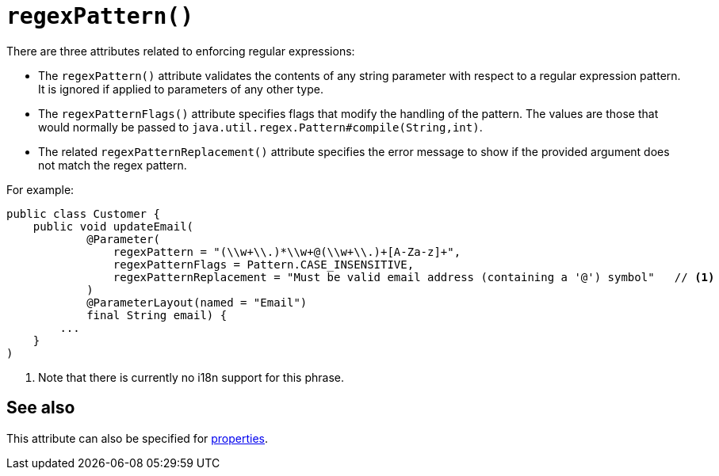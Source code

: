 [[_rgant-Parameter_regexPattern]]
= `regexPattern()`
:Notice: Licensed to the Apache Software Foundation (ASF) under one or more contributor license agreements. See the NOTICE file distributed with this work for additional information regarding copyright ownership. The ASF licenses this file to you under the Apache License, Version 2.0 (the "License"); you may not use this file except in compliance with the License. You may obtain a copy of the License at. http://www.apache.org/licenses/LICENSE-2.0 . Unless required by applicable law or agreed to in writing, software distributed under the License is distributed on an "AS IS" BASIS, WITHOUT WARRANTIES OR  CONDITIONS OF ANY KIND, either express or implied. See the License for the specific language governing permissions and limitations under the License.
:_basedir: ../../
:_imagesdir: images/



There are three attributes related to enforcing regular expressions:

* The `regexPattern()` attribute validates the contents of any string parameter with respect to a regular expression pattern. It is ignored if applied to parameters of any other type.

* The `regexPatternFlags()` attribute specifies flags that modify the handling of the pattern.  The values are those
that would normally be passed to `java.util.regex.Pattern#compile(String,int)`.

* The related `regexPatternReplacement()` attribute specifies the error message to show if
the provided argument does not match the regex pattern.

For example:

[source,java]
----
public class Customer {
    public void updateEmail(
            @Parameter(
                regexPattern = "(\\w+\\.)*\\w+@(\\w+\\.)+[A-Za-z]+",
                regexPatternFlags = Pattern.CASE_INSENSITIVE,
                regexPatternReplacement = "Must be valid email address (containing a '@') symbol"   // <1>
            )
            @ParameterLayout(named = "Email")
            final String email) {
        ...
    }
)
----
<1> Note that there is currently no i18n support for this phrase.



== See also

This attribute can also be specified for xref:../rgant/rgant.adoc#_rgant-Property_regexPattern[properties].
